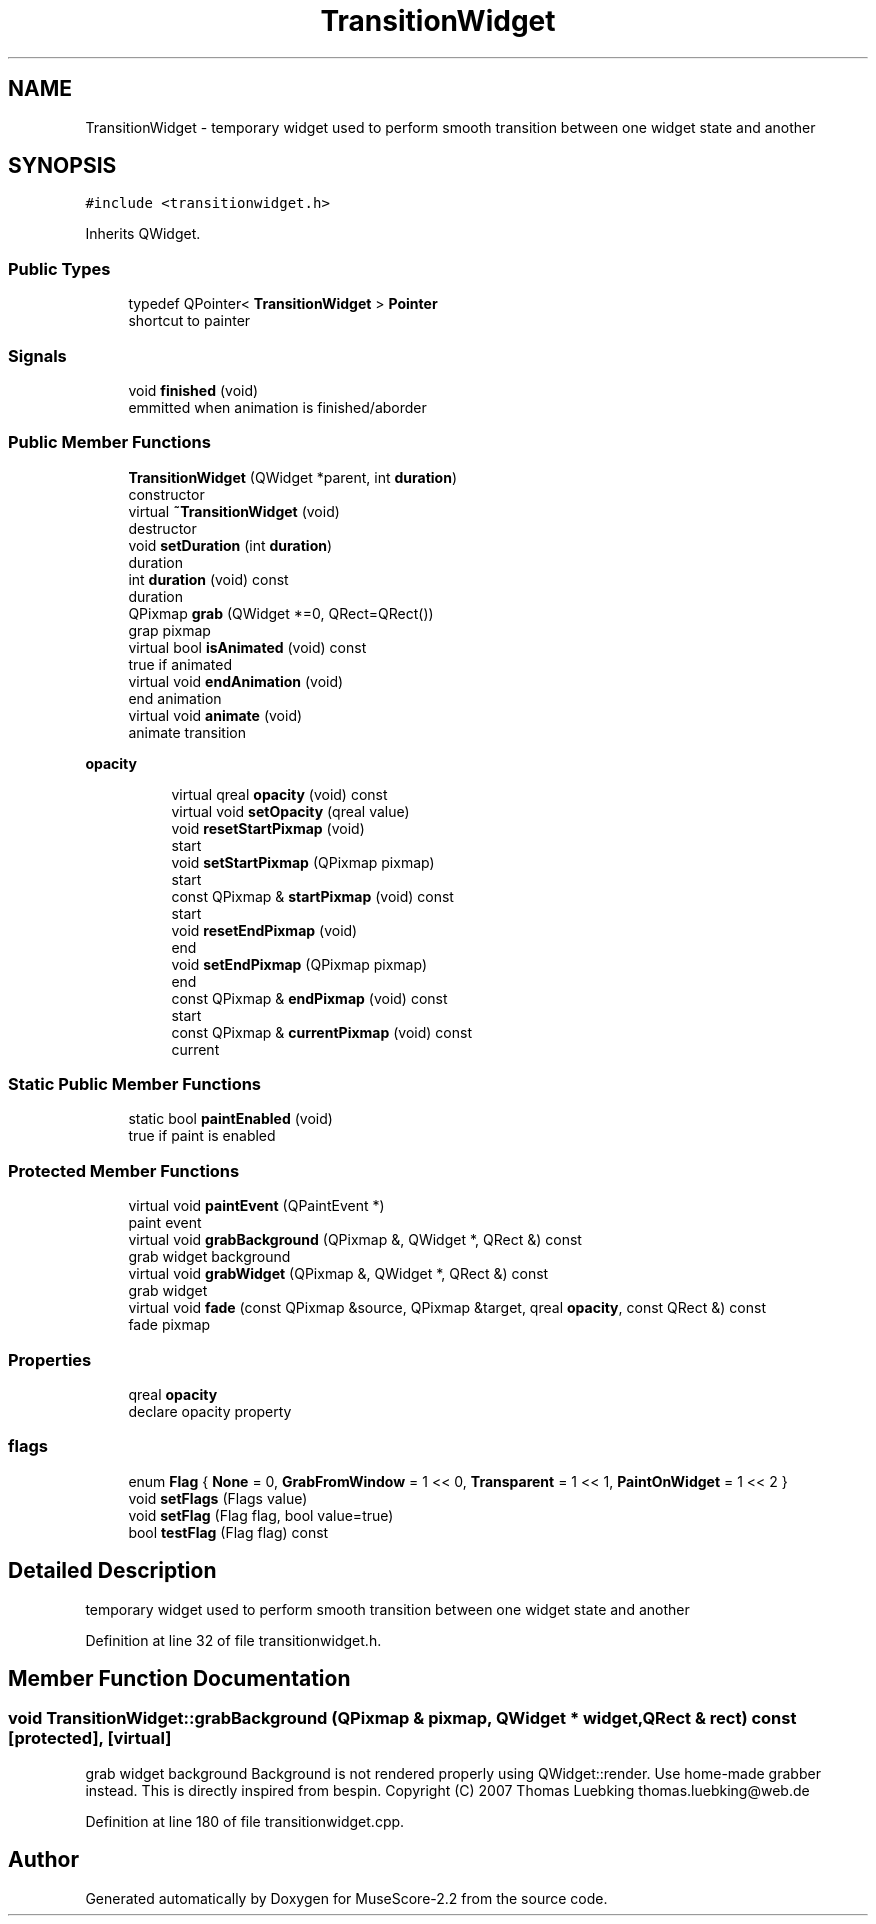 .TH "TransitionWidget" 3 "Mon Jun 5 2017" "MuseScore-2.2" \" -*- nroff -*-
.ad l
.nh
.SH NAME
TransitionWidget \- temporary widget used to perform smooth transition between one widget state and another  

.SH SYNOPSIS
.br
.PP
.PP
\fC#include <transitionwidget\&.h>\fP
.PP
Inherits QWidget\&.
.SS "Public Types"

.in +1c
.ti -1c
.RI "typedef QPointer< \fBTransitionWidget\fP > \fBPointer\fP"
.br
.RI "shortcut to painter "
.in -1c
.SS "Signals"

.in +1c
.ti -1c
.RI "void \fBfinished\fP (void)"
.br
.RI "emmitted when animation is finished/aborder "
.in -1c
.SS "Public Member Functions"

.in +1c
.ti -1c
.RI "\fBTransitionWidget\fP (QWidget *parent, int \fBduration\fP)"
.br
.RI "constructor "
.ti -1c
.RI "virtual \fB~TransitionWidget\fP (void)"
.br
.RI "destructor "
.ti -1c
.RI "void \fBsetDuration\fP (int \fBduration\fP)"
.br
.RI "duration "
.ti -1c
.RI "int \fBduration\fP (void) const"
.br
.RI "duration "
.ti -1c
.RI "QPixmap \fBgrab\fP (QWidget *=0, QRect=QRect())"
.br
.RI "grap pixmap "
.ti -1c
.RI "virtual bool \fBisAnimated\fP (void) const"
.br
.RI "true if animated "
.ti -1c
.RI "virtual void \fBendAnimation\fP (void)"
.br
.RI "end animation "
.ti -1c
.RI "virtual void \fBanimate\fP (void)"
.br
.RI "animate transition "
.in -1c
.PP
.RI "\fBopacity\fP"
.br

.in +1c
.in +1c
.ti -1c
.RI "virtual qreal \fBopacity\fP (void) const"
.br
.ti -1c
.RI "virtual void \fBsetOpacity\fP (qreal value)"
.br
.ti -1c
.RI "void \fBresetStartPixmap\fP (void)"
.br
.RI "start "
.ti -1c
.RI "void \fBsetStartPixmap\fP (QPixmap pixmap)"
.br
.RI "start "
.ti -1c
.RI "const QPixmap & \fBstartPixmap\fP (void) const"
.br
.RI "start "
.ti -1c
.RI "void \fBresetEndPixmap\fP (void)"
.br
.RI "end "
.ti -1c
.RI "void \fBsetEndPixmap\fP (QPixmap pixmap)"
.br
.RI "end "
.ti -1c
.RI "const QPixmap & \fBendPixmap\fP (void) const"
.br
.RI "start "
.ti -1c
.RI "const QPixmap & \fBcurrentPixmap\fP (void) const"
.br
.RI "current "
.in -1c
.in -1c
.SS "Static Public Member Functions"

.in +1c
.ti -1c
.RI "static bool \fBpaintEnabled\fP (void)"
.br
.RI "true if paint is enabled "
.in -1c
.SS "Protected Member Functions"

.in +1c
.ti -1c
.RI "virtual void \fBpaintEvent\fP (QPaintEvent *)"
.br
.RI "paint event "
.ti -1c
.RI "virtual void \fBgrabBackground\fP (QPixmap &, QWidget *, QRect &) const"
.br
.RI "grab widget background "
.ti -1c
.RI "virtual void \fBgrabWidget\fP (QPixmap &, QWidget *, QRect &) const"
.br
.RI "grab widget "
.ti -1c
.RI "virtual void \fBfade\fP (const QPixmap &source, QPixmap &target, qreal \fBopacity\fP, const QRect &) const"
.br
.RI "fade pixmap "
.in -1c
.SS "Properties"

.in +1c
.ti -1c
.RI "qreal \fBopacity\fP"
.br
.RI "declare opacity property "
.in -1c
.SS "flags"

.in +1c
.ti -1c
.RI "enum \fBFlag\fP { \fBNone\fP = 0, \fBGrabFromWindow\fP = 1 << 0, \fBTransparent\fP = 1 << 1, \fBPaintOnWidget\fP = 1 << 2 }"
.br
.ti -1c
.RI "void \fBsetFlags\fP (Flags value)"
.br
.ti -1c
.RI "void \fBsetFlag\fP (Flag flag, bool value=true)"
.br
.ti -1c
.RI "bool \fBtestFlag\fP (Flag flag) const"
.br
.in -1c
.SH "Detailed Description"
.PP 
temporary widget used to perform smooth transition between one widget state and another 
.PP
Definition at line 32 of file transitionwidget\&.h\&.
.SH "Member Function Documentation"
.PP 
.SS "void TransitionWidget::grabBackground (QPixmap & pixmap, QWidget * widget, QRect & rect) const\fC [protected]\fP, \fC [virtual]\fP"

.PP
grab widget background Background is not rendered properly using QWidget::render\&. Use home-made grabber instead\&. This is directly inspired from bespin\&. Copyright (C) 2007 Thomas Luebking thomas.luebking@web.de 
.PP
Definition at line 180 of file transitionwidget\&.cpp\&.

.SH "Author"
.PP 
Generated automatically by Doxygen for MuseScore-2\&.2 from the source code\&.
